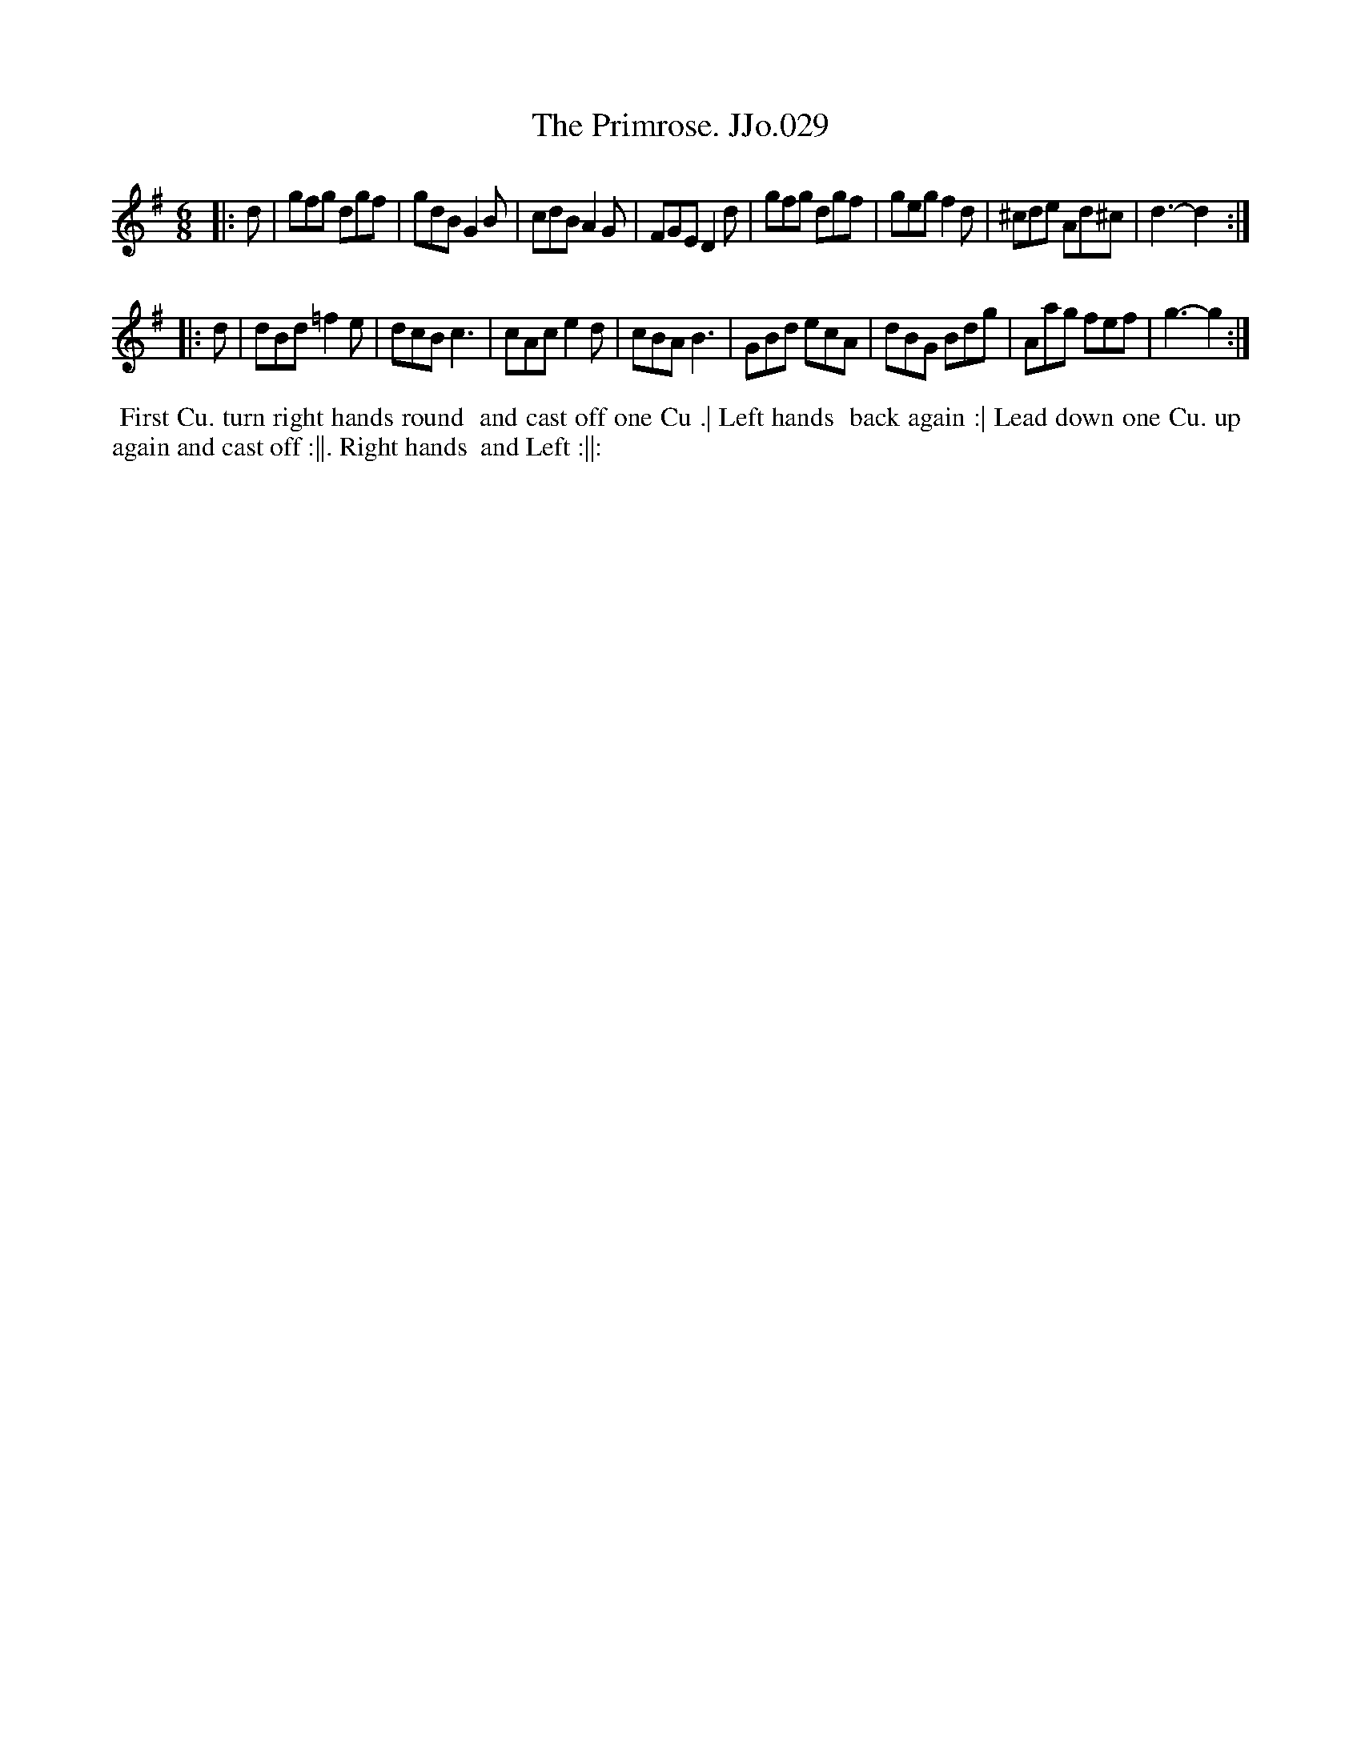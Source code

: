 X:29
T:Primrose. JJo.029, The
B:J.Johnson Choice Collection Vol 8 1758
Z:vmp.Simon Wilson 2013 www.village-music-project.org.uk
Z:Dance added by John Chambers 2017
M:6/8
L:1/8
%Q:3/8=120
K:G
|: d |\
gfg dgf | gdB G2B |  cdB A2G  | FGE D2d |\
gfg dgf | geg f2d | ^cde Ad^c | d3- d2 :|
|: d |\
dBd =f2e | dcB c3  | cAc e2d | cBA B3 |\
GBd  ecA | dBG Bdg | Aag fef | g3- g2 :|
%%begintext align
%% First Cu. turn right hands round
%% and cast off one Cu .| Left hands
%% back again :| Lead down one Cu. up
%% again and cast off :||. Right hands
%% and Left :||:
%%endtext
